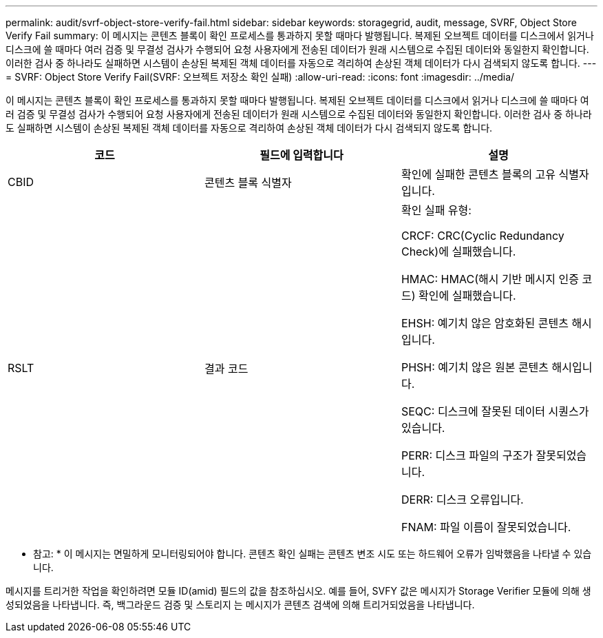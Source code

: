 ---
permalink: audit/svrf-object-store-verify-fail.html 
sidebar: sidebar 
keywords: storagegrid, audit, message, SVRF, Object Store Verify Fail 
summary: 이 메시지는 콘텐츠 블록이 확인 프로세스를 통과하지 못할 때마다 발행됩니다. 복제된 오브젝트 데이터를 디스크에서 읽거나 디스크에 쓸 때마다 여러 검증 및 무결성 검사가 수행되어 요청 사용자에게 전송된 데이터가 원래 시스템으로 수집된 데이터와 동일한지 확인합니다. 이러한 검사 중 하나라도 실패하면 시스템이 손상된 복제된 객체 데이터를 자동으로 격리하여 손상된 객체 데이터가 다시 검색되지 않도록 합니다. 
---
= SVRF: Object Store Verify Fail(SVRF: 오브젝트 저장소 확인 실패)
:allow-uri-read: 
:icons: font
:imagesdir: ../media/


[role="lead"]
이 메시지는 콘텐츠 블록이 확인 프로세스를 통과하지 못할 때마다 발행됩니다. 복제된 오브젝트 데이터를 디스크에서 읽거나 디스크에 쓸 때마다 여러 검증 및 무결성 검사가 수행되어 요청 사용자에게 전송된 데이터가 원래 시스템으로 수집된 데이터와 동일한지 확인합니다. 이러한 검사 중 하나라도 실패하면 시스템이 손상된 복제된 객체 데이터를 자동으로 격리하여 손상된 객체 데이터가 다시 검색되지 않도록 합니다.

|===
| 코드 | 필드에 입력합니다 | 설명 


 a| 
CBID
 a| 
콘텐츠 블록 식별자
 a| 
확인에 실패한 콘텐츠 블록의 고유 식별자입니다.



 a| 
RSLT
 a| 
결과 코드
 a| 
확인 실패 유형:

CRCF: CRC(Cyclic Redundancy Check)에 실패했습니다.

HMAC: HMAC(해시 기반 메시지 인증 코드) 확인에 실패했습니다.

EHSH: 예기치 않은 암호화된 콘텐츠 해시입니다.

PHSH: 예기치 않은 원본 콘텐츠 해시입니다.

SEQC: 디스크에 잘못된 데이터 시퀀스가 있습니다.

PERR: 디스크 파일의 구조가 잘못되었습니다.

DERR: 디스크 오류입니다.

FNAM: 파일 이름이 잘못되었습니다.

|===
* 참고: * 이 메시지는 면밀하게 모니터링되어야 합니다. 콘텐츠 확인 실패는 콘텐츠 변조 시도 또는 하드웨어 오류가 임박했음을 나타낼 수 있습니다.

메시지를 트리거한 작업을 확인하려면 모듈 ID(amid) 필드의 값을 참조하십시오. 예를 들어, SVFY 값은 메시지가 Storage Verifier 모듈에 의해 생성되었음을 나타냅니다. 즉, 백그라운드 검증 및 스토리지 는 메시지가 콘텐츠 검색에 의해 트리거되었음을 나타냅니다.
